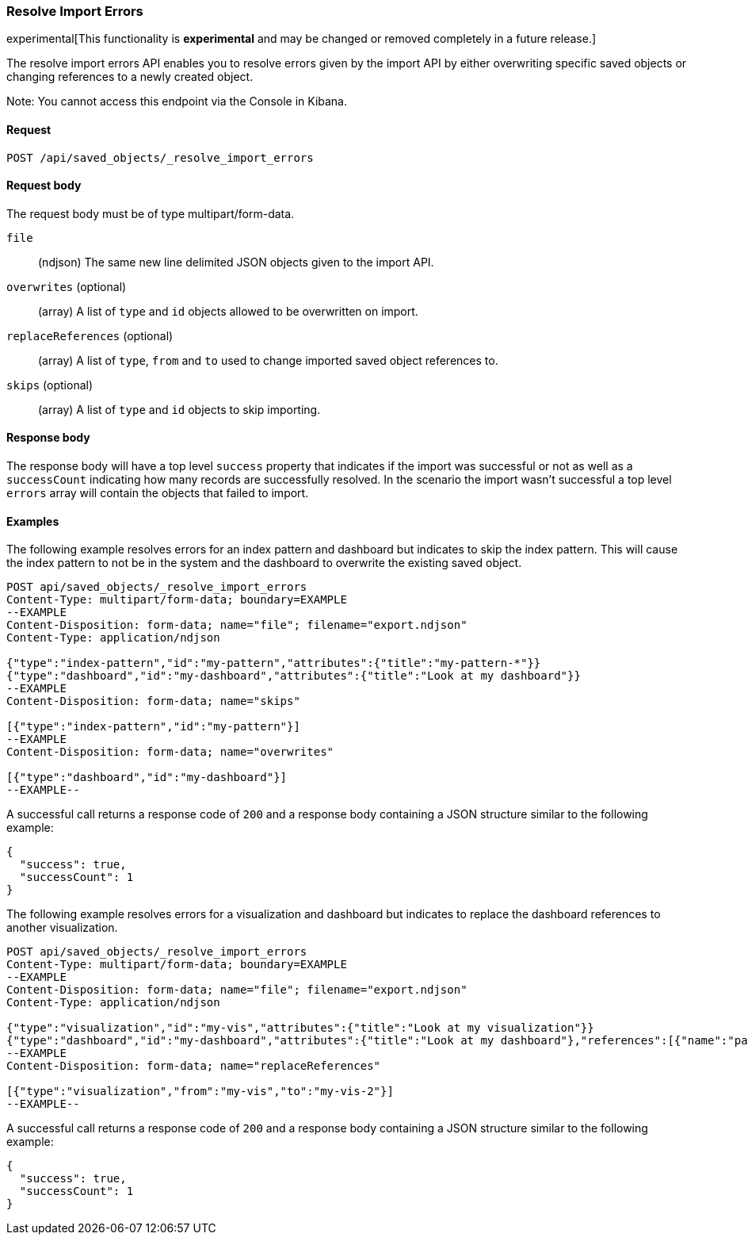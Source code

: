 [[saved-objects-api-resolve-import-errors]]
=== Resolve Import Errors

experimental[This functionality is *experimental* and may be changed or removed completely in a future release.]

The resolve import errors API enables you to resolve errors given by the import API by either overwriting specific saved objects or changing references to a newly created object.

Note: You cannot access this endpoint via the Console in Kibana.

==== Request

`POST /api/saved_objects/_resolve_import_errors`

==== Request body

The request body must be of type multipart/form-data.

`file`::
  (ndjson) The same new line delimited JSON objects given to the import API.

`overwrites` (optional)::
  (array) A list of `type` and `id` objects allowed to be overwritten on import.

`replaceReferences` (optional)::
  (array) A list of `type`, `from` and `to` used to change imported saved object references to.

`skips` (optional)::
  (array) A list of `type` and `id` objects to skip importing.

==== Response body

The response body will have a top level `success` property that indicates
if the import was successful or not as well as a `successCount` indicating how many records are successfully resolved.
In the scenario the import wasn't successful a top level `errors` array will contain the objects that failed to import.

==== Examples

The following example resolves errors for an index pattern and dashboard but indicates to skip the index pattern.
This will cause the index pattern to not be in the system and the dashboard to overwrite the existing saved object.

[source,js]
--------------------------------------------------
POST api/saved_objects/_resolve_import_errors
Content-Type: multipart/form-data; boundary=EXAMPLE
--EXAMPLE
Content-Disposition: form-data; name="file"; filename="export.ndjson"
Content-Type: application/ndjson

{"type":"index-pattern","id":"my-pattern","attributes":{"title":"my-pattern-*"}}
{"type":"dashboard","id":"my-dashboard","attributes":{"title":"Look at my dashboard"}}
--EXAMPLE
Content-Disposition: form-data; name="skips"

[{"type":"index-pattern","id":"my-pattern"}]
--EXAMPLE
Content-Disposition: form-data; name="overwrites"

[{"type":"dashboard","id":"my-dashboard"}]
--EXAMPLE--
--------------------------------------------------
// KIBANA

A successful call returns a response code of `200` and a response body
containing a JSON structure similar to the following example:

[source,js]
--------------------------------------------------
{
  "success": true,
  "successCount": 1
}
--------------------------------------------------

The following example resolves errors for a visualization and dashboard but indicates
to replace the dashboard references to another visualization.

[source,js]
--------------------------------------------------
POST api/saved_objects/_resolve_import_errors
Content-Type: multipart/form-data; boundary=EXAMPLE
--EXAMPLE
Content-Disposition: form-data; name="file"; filename="export.ndjson"
Content-Type: application/ndjson

{"type":"visualization","id":"my-vis","attributes":{"title":"Look at my visualization"}}
{"type":"dashboard","id":"my-dashboard","attributes":{"title":"Look at my dashboard"},"references":[{"name":"panel_0","type":"visualization","id":"my-vis"}]}
--EXAMPLE
Content-Disposition: form-data; name="replaceReferences"

[{"type":"visualization","from":"my-vis","to":"my-vis-2"}]
--EXAMPLE--
--------------------------------------------------
// KIBANA

A successful call returns a response code of `200` and a response body
containing a JSON structure similar to the following example:

[source,js]
--------------------------------------------------
{
  "success": true,
  "successCount": 1
}
--------------------------------------------------
